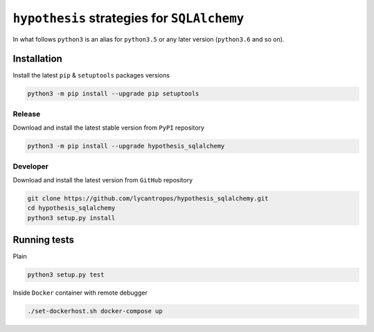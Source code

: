 ============================================
``hypothesis`` strategies for ``SQLAlchemy``
============================================

.. image:: https://travis-ci.org/lycantropos/hypothesis_sqlalchemy.svg?branch=master
  :target:  https://travis-ci.org/lycantropos/hypothesis_sqlalchemy.svg

.. image:: https://badge.fury.io/py/hypothesis_sqlalchemy.svg
    :target: https://badge.fury.io/py/hypothesis_sqlalchemy.svg

In what follows ``python3`` is an alias for ``python3.5``
or any later version (``python3.6`` and so on).

Installation
------------
Install the latest ``pip`` & ``setuptools`` packages versions

.. code-block:: bash

  python3 -m pip install --upgrade pip setuptools

Release
~~~~~~~
Download and install the latest stable version from ``PyPI`` repository

.. code-block:: bash

  python3 -m pip install --upgrade hypothesis_sqlalchemy

Developer
~~~~~~~~~
Download and install the latest version from ``GitHub`` repository

.. code-block:: bash

  git clone https://github.com/lycantropos/hypothesis_sqlalchemy.git
  cd hypothesis_sqlalchemy
  python3 setup.py install

Running tests
-------------
Plain

.. code-block:: bash

    python3 setup.py test

Inside ``Docker`` container with remote debugger

.. code-block:: bash

    ./set-dockerhost.sh docker-compose up
